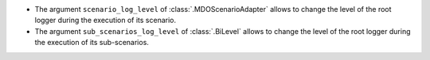 - The argument ``scenario_log_level`` of :class:`.MDOScenarioAdapter` allows to change the level of the root logger during the execution of its scenario.
- The argument ``sub_scenarios_log_level`` of :class:`.BiLevel` allows to change the level of the root logger during the execution of its sub-scenarios.
